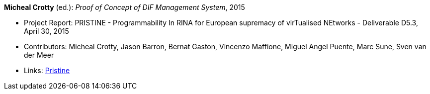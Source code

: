 *Micheal Crotty* (ed.): _Proof of Concept of DIF Management System_, 2015

* Project Report: PRISTINE - Programmability In RINA for European supremacy of virTualised NEtworks - Deliverable D5.3, April 30, 2015
* Contributors: Micheal Crotty, Jason Barron, Bernat Gaston, Vincenzo Maffione, Miguel Angel Puente, Marc Sune, Sven van der Meer
* Links:
    link:http://ict-pristine.eu/?page_id=37[Pristine]
ifdef::local[]
* Local links:
    link:/library/report/pristine/pristine-d53-2015.pdf[PDF]
endif::[]

